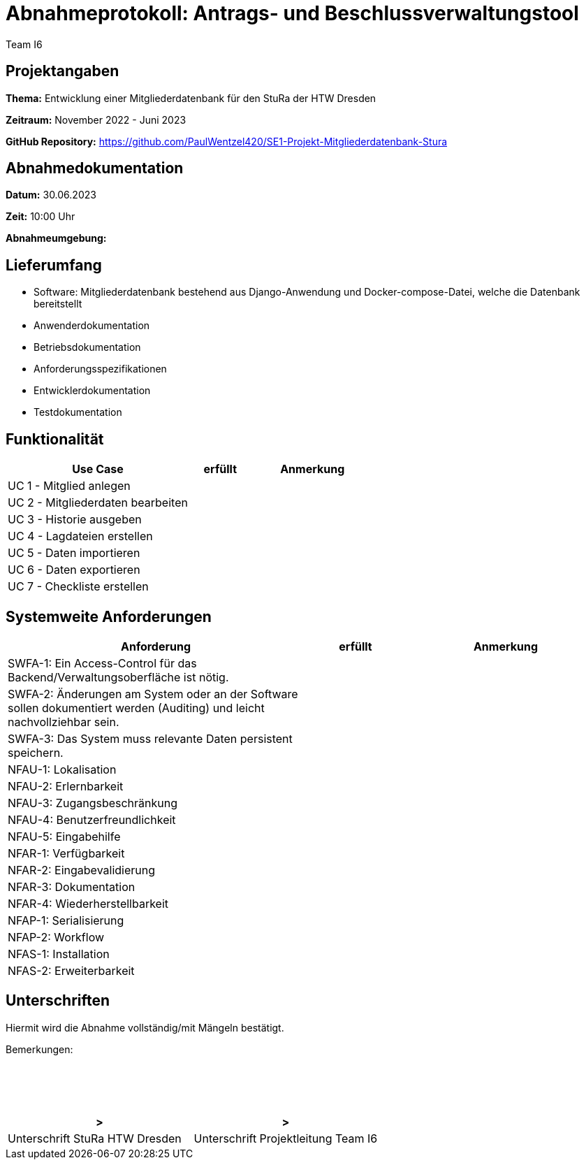 = Abnahmeprotokoll: Antrags- und Beschlussverwaltungstool
:author: Team I6

== Projektangaben

*Thema:* Entwicklung einer Mitgliederdatenbank für den StuRa der HTW Dresden

*Zeitraum:* November 2022 - Juni 2023 

*GitHub Repository:* https://github.com/PaulWentzel420/SE1-Projekt-Mitgliederdatenbank-Stura

== Abnahmedokumentation

*Datum:* 30.06.2023

*Zeit:* 10:00 Uhr

*Abnahmeumgebung:*

== Lieferumfang

* Software: Mitgliederdatenbank bestehend aus Django-Anwendung und Docker-compose-Datei, welche die Datenbank bereitstellt
* Anwenderdokumentation
* Betriebsdokumentation
* Anforderungsspezifikationen
* Entwicklerdokumentation
* Testdokumentation

== Funktionalität

[%header, cols="3,1,2"]
|===

|Use Case
|erfüllt
|Anmerkung

|UC 1 - Mitglied anlegen
|
|

|UC 2 - Mitgliederdaten bearbeiten
|
|

|UC 3 - Historie ausgeben
|
|

|UC 4 - Lagdateien erstellen
|
|

|UC 5 - Daten importieren
|
|

|UC 6 - Daten exportieren
|
|

|UC 7 - Checkliste erstellen
|
|

|===

== Systemweite Anforderungen

[%header, cols="3,1,2"]
|===

|Anforderung
|erfüllt
|Anmerkung

|SWFA-1: Ein Access-Control für das Backend/Verwaltungsoberfläche ist nötig.
|
|

|SWFA-2: Änderungen am System oder an der Software sollen dokumentiert werden (Auditing) und leicht nachvollziehbar sein.
|
|

|SWFA-3: Das System muss relevante Daten persistent speichern.
|
|

|NFAU-1: Lokalisation
|
|

|NFAU-2: Erlernbarkeit
|
|

|NFAU-3: Zugangsbeschränkung
|
|

|NFAU-4: Benutzerfreundlichkeit
|
|

|NFAU-5: Eingabehilfe
|
|

|NFAR-1: Verfügbarkeit
|
|

|NFAR-2: Eingabevalidierung
|
|

|NFAR-3: Dokumentation
|
|

|NFAR-4: Wiederherstellbarkeit
|
|

|NFAP-1: Serialisierung
|
|

|NFAP-2: Workflow
|
|

|NFAS-1: Installation
|
|

|NFAS-2: Erweiterbarkeit
|
|

|===

== Unterschriften

Hiermit wird die Abnahme vollständig/mit Mängeln bestätigt.

Bemerkungen:
 + 
 + 
 + 
 +
 + 

[%header, cols="3,3"]
|===
|>
|>
|Unterschrift StuRa HTW Dresden
|Unterschrift Projektleitung Team I6
|===